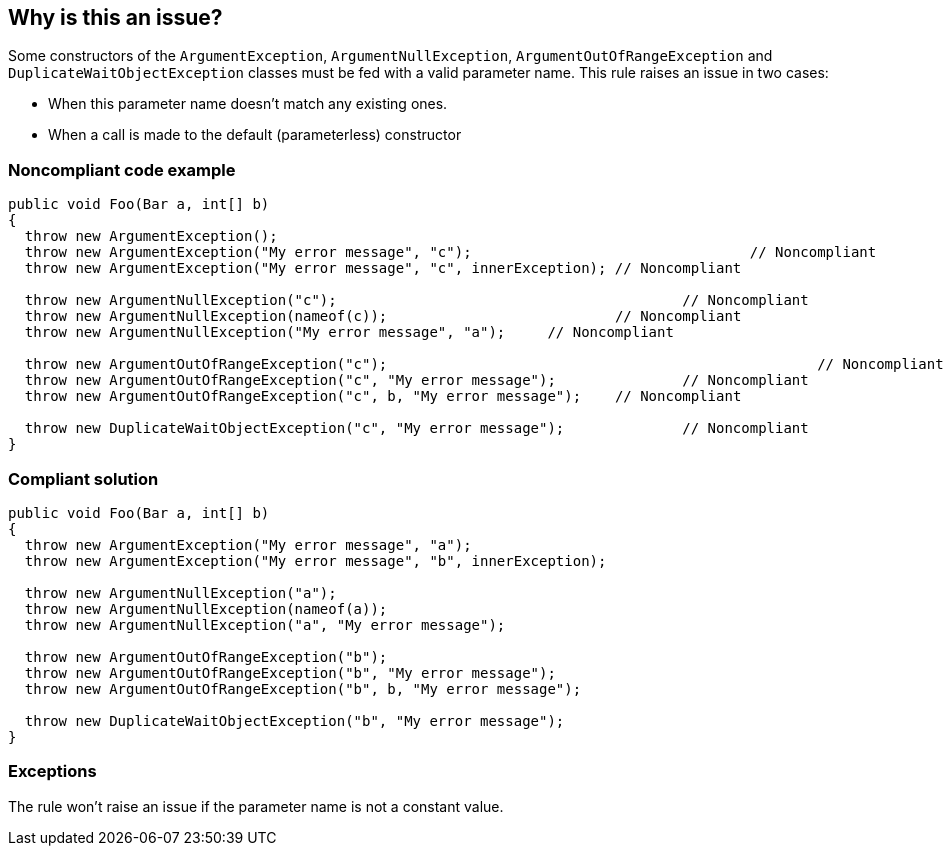 == Why is this an issue?

Some constructors of the ``++ArgumentException++``, ``++ArgumentNullException++``, ``++ArgumentOutOfRangeException++`` and ``++DuplicateWaitObjectException++`` classes must be fed with a valid parameter name. This rule raises an issue in two cases:

* When this parameter name doesn't match any existing ones.
* When a call is made to the default (parameterless) constructor


=== Noncompliant code example

[source,csharp]
----
public void Foo(Bar a, int[] b)
{
  throw new ArgumentException();										// Noncompliant
  throw new ArgumentException("My error message", "c");					// Noncompliant
  throw new ArgumentException("My error message", "c", innerException); // Noncompliant

  throw new ArgumentNullException("c");						// Noncompliant
  throw new ArgumentNullException(nameof(c));				// Noncompliant
  throw new ArgumentNullException("My error message", "a");	// Noncompliant

  throw new ArgumentOutOfRangeException("c");							// Noncompliant
  throw new ArgumentOutOfRangeException("c", "My error message");		// Noncompliant
  throw new ArgumentOutOfRangeException("c", b, "My error message");	// Noncompliant

  throw new DuplicateWaitObjectException("c", "My error message");		// Noncompliant
}
----


=== Compliant solution

[source,csharp]
----
public void Foo(Bar a, int[] b)
{
  throw new ArgumentException("My error message", "a");
  throw new ArgumentException("My error message", "b", innerException);

  throw new ArgumentNullException("a");
  throw new ArgumentNullException(nameof(a));
  throw new ArgumentNullException("a", "My error message");

  throw new ArgumentOutOfRangeException("b");
  throw new ArgumentOutOfRangeException("b", "My error message");
  throw new ArgumentOutOfRangeException("b", b, "My error message");

  throw new DuplicateWaitObjectException("b", "My error message");
}
----


=== Exceptions

The rule won't raise an issue if the parameter name is not a constant value.

ifdef::env-github,rspecator-view[]

'''
== Implementation Specification
(visible only on this page)

=== Message

* Use a constructor overload that allows a more meaningful exception message to be provided.
* The parameter name '{0}' is not declared in the argument list.
* ArgumentException constructor arguments have been inverted.


=== Highlighting

The string literal supposed to be the parameter name


endif::env-github,rspecator-view[]
